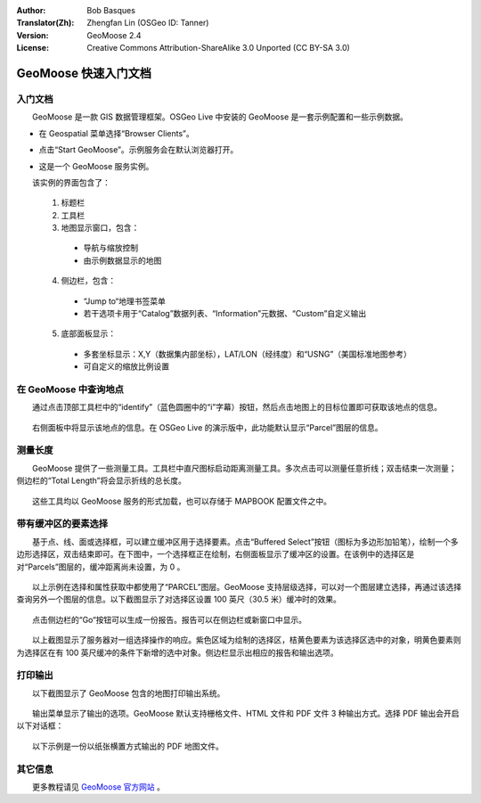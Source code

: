 :Author: Bob Basques
:Translator(Zh): Zhengfan Lin (OSGeo ID: Tanner)
:Version: GeoMoose 2.4
:License: Creative Commons Attribution-ShareAlike 3.0 Unported  (CC BY-SA 3.0)

.. image:: ../../images/project_logos/logo-geomoose.png
  :width: 50px
  :height: 50px
  :alt: project logo
  :align: right
  :target: http://www.geomoose.org

********************************************************************************
GeoMoose 快速入门文档
********************************************************************************

入门文档
================================================================================

　　GeoMoose 是一款 GIS 数据管理框架。OSGeo Live 中安装的 GeoMoose 是一套示例配置和一些示例数据。

.. image:: ../../images/screenshots/1024x768/geomoose-screenshot-1024x786.jpg
  :scale: 50 %
  :alt: Geomajas Showcase
  :align: right

* 在 Geospatial 菜单选择“Browser Clients”。

* 点击“Start GeoMoose”。示例服务会在默认浏览器打开。

  .. image:: ../../images/screenshots/1024x768/geomoose-osgeo-menu.png
    :scale: 50 %

* 这是一个 GeoMoose 服务实例。

  .. image:: ../../images/screenshots/1024x768/geomoose-2.4-screenshot002.jpg
    :scale: 50 %

　　该实例的界面包含了：

  1. 标题栏
  #. 工具栏
  #. 地图显示窗口，包含：

    - 导航与缩放控制
    - 由示例数据显示的地图

  4. 侧边栏，包含：

    - “Jump to“地理书签菜单
    - 若干选项卡用于“Catalog”数据列表、“Information”元数据、“Custom”自定义输出
  
  5. 底部面板显示：

    - 多套坐标显示：X,Y（数据集内部坐标），LAT/LON（经纬度）和“USNG”（美国标准地图参考）
    - 可自定义的缩放比例设置


在 GeoMoose 中查询地点
================================================================================

　　通过点击顶部工具栏中的“identify”（蓝色圆圈中的“i”字幕）按钮，然后点击地图上的目标位置即可获取该地点的信息。

  .. image:: ../../images/screenshots/1024x768/geomoose-2.4-screenshot003.jpg
    :scale: 50 %

　　右侧面板中将显示该地点的信息。在 OSGeo Live 的演示版中，此功能默认显示“Parcel”图层的信息。

测量长度
================================================================================

　　GeoMoose 提供了一些测量工具。工具栏中直尺图标启动距离测量工具。多次点击可以测量任意折线；双击结束一次测量；侧边栏的“Total Length”将会显示折线的总长度。

  .. image:: ../../images/screenshots/1024x768/geomoose-2.4-screenshot006.jpg
    :scale: 50 %

　　这些工具均以 GeoMoose 服务的形式加载，也可以存储于 MAPBOOK 配置文件之中。


带有缓冲区的要素选择
================================================================================
　　基于点、线、面或选择框，可以建立缓冲区用于选择要素。点击“Buffered Select”按钮（图标为多边形加铅笔），绘制一个多边形选择区，双击结束即可。在下图中，一个选择框正在绘制，右侧面板显示了缓冲区的设置。在该例中的选择区是对“Parcels”图层的，缓冲距离尚未设置，为 0 。

  .. image:: ../../images/screenshots/1024x768/geomoose-2.4-screenshot008.jpg
    :scale: 50 %

　　以上示例在选择和属性获取中都使用了“PARCEL”图层。GeoMoose 支持层级选择，可以对一个图层建立选择，再通过该选择查询另外一个图层的信息。以下截图显示了对选择区设置 100 英尺（30.5 米）缓冲时的效果。

  .. image:: ../../images/screenshots/1024x768/geomoose-2.4-screenshot010.jpg
    :scale: 50 %

　　点击侧边栏的“Go“按钮可以生成一份报告。报告可以在侧边栏或新窗口中显示。

  .. image:: ../../images/screenshots/1024x768/geomoose-2.4-screenshot012.jpg
    :scale: 50 %

　　以上截图显示了服务器对一组选择操作的响应。紫色区域为绘制的选择区，桔黄色要素为该选择区选中的对象，明黄色要素则为选择区在有 100 英尺缓冲的条件下新增的选中对象。侧边栏显示出相应的报告和输出选项。

打印输出
================================================================================

　　以下截图显示了 GeoMoose 包含的地图打印输出系统。

  .. image:: ../../images/screenshots/1024x768/geomoose-2.4-screenshot013.jpg
    :scale: 50 %

　　输出菜单显示了输出的选项。GeoMoose 默认支持栅格文件、HTML 文件和 PDF 文件 3 种输出方式。选择 PDF 输出会开启以下对话框：

  .. image:: ../../images/screenshots/1024x768/geomoose-php-pdf-download-dialog.png
    :scale: 50 %

　　以下示例是一份以纸张横置方式输出的 PDF 地图文件。

  .. image:: ../../images/screenshots/1024x768/geomoose-php-pdf-download.png
    :scale: 50 %


其它信息
================================================================================
　　更多教程请见 `GeoMoose 官方网站 <http://www.GeoMoose.org/>`_ 。

